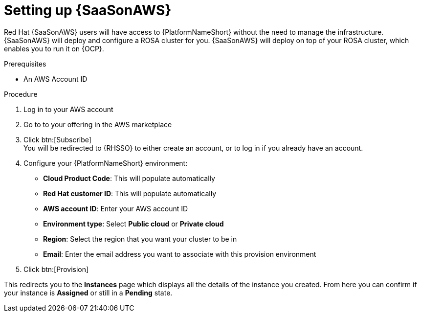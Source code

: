 [id="proc-saas-set-up"]

= Setting up {SaaSonAWS}

Red{nbsp}Hat {SaaSonAWS} users will have access to {PlatformNameShort} without the need to manage the infrastructure. {SaaSonAWS} will deploy and configure a ROSA cluster for you. {SaaSonAWS} will deploy on top of your ROSA cluster, which enables you to run it on {OCP}.

.Prerequisites
* An AWS Account ID

.Procedure
. Log in to your AWS account
. Go to to your offering in the AWS marketplace
. Click btn:[Subscribe] +
You will be redirected to {RHSSO} to either create an account, or to log in if you already have an account.
. Configure your {PlatformNameShort} environment:
** *Cloud Product Code*: This will populate automatically
** *Red{nbsp}Hat customer ID*: This will populate automatically
** *AWS account ID*: Enter your AWS account ID
** *Environment type*: Select *Public cloud* or *Private cloud*
** *Region*: Select the region that you want your cluster to be in
** *Email*: Enter the email address you want to associate with this provision environment
. Click btn:[Provision]

This redirects you to the *Instances* page which displays all the details of the instance you created. From here you can confirm if your instance is *Assigned* or still in a *Pending* state.